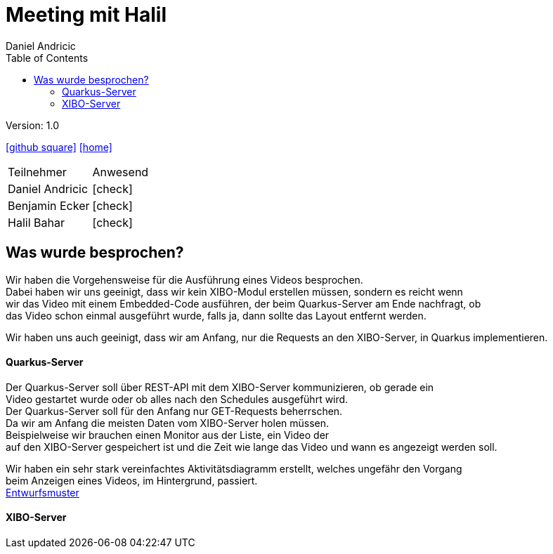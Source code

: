 = Meeting mit Halil
 // Metadata
:author: Daniel Andricic
:date: 2021-02-15
:revision: 1.0
//Settings
:source-highlighter: coderay
:icons: font
//:sectnums:    // Nummerierung der Überschriften / section numbering
// Refs:
:imagesdir: images
:sourcedir-code: digitalsigage-on-demand/digitalsignage
:toc:

Version: {revision}

++++
<link rel="stylesheet"  href="http://cdnjs.cloudflare.com/ajax/libs/font-awesome/4.7.0/css/font-awesome.min.css">
++++

icon:github-square[link=https://github.com/htl-leonding-project/digitalsignage-on-demand]
icon:home[link=https://htl-leonding-project.github.io/digitalsignage-on-demand/]

[cols="3,3"]
|===
|Teilnehmer
|Anwesend
|Daniel Andricic
|icon:check[]
|Benjamin Ecker
|icon:check[]
|Halil Bahar
|icon:check[]
|===

== Was wurde besprochen?

Wir haben die Vorgehensweise für die Ausführung eines Videos besprochen. +
Dabei haben wir uns geeinigt, dass wir kein XIBO-Modul erstellen müssen, sondern es reicht wenn +
wir das Video mit einem Embedded-Code ausführen, der beim Quarkus-Server am Ende nachfragt, ob +
das Video schon einmal ausgeführt wurde, falls ja, dann sollte das Layout entfernt werden. +

Wir haben uns auch geeinigt, dass wir am Anfang, nur die Requests an den XIBO-Server, in Quarkus implementieren.

==== Quarkus-Server

Der Quarkus-Server soll über REST-API mit dem XIBO-Server kommunizieren, ob gerade ein +
Video gestartet wurde oder ob alles nach den Schedules ausgeführt wird. +
Der Quarkus-Server soll für den Anfang nur GET-Requests beherrschen. +
Da wir am Anfang die meisten Daten vom XIBO-Server holen müssen. +
Beispielweise wir brauchen einen Monitor aus der Liste, ein Video der +
auf den XIBO-Server gespeichert ist und die Zeit wie lange das Video und wann es angezeigt werden soll. +

Wir haben ein sehr stark vereinfachtes Aktivitätsdiagramm erstellt, welches ungefähr den Vorgang +
beim Anzeigen eines Videos, im Hintergrund, passiert. +
link:concept.adoc[Entwurfsmuster] +

==== XIBO-Server


